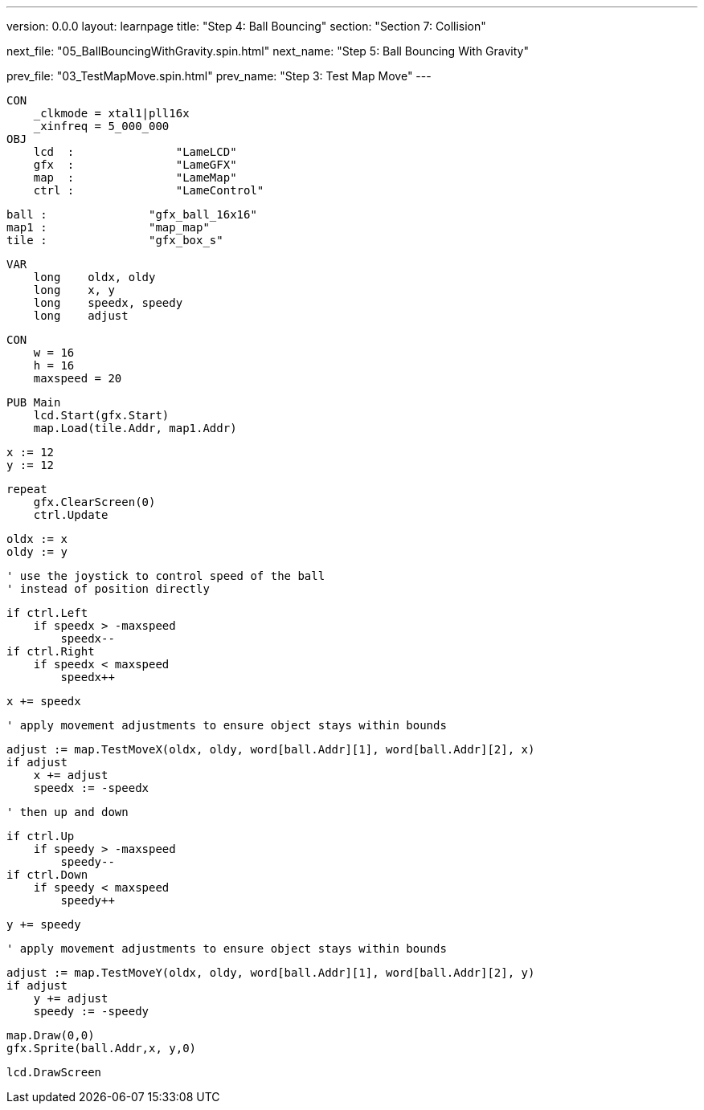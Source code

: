 ---
version: 0.0.0
layout: learnpage
title: "Step 4: Ball Bouncing"
section: "Section 7: Collision"

next_file: "05_BallBouncingWithGravity.spin.html"
next_name: "Step 5: Ball Bouncing With Gravity"

prev_file: "03_TestMapMove.spin.html"
prev_name: "Step 3: Test Map Move"
---

    CON
        _clkmode = xtal1|pll16x
        _xinfreq = 5_000_000
    OBJ
        lcd  :               "LameLCD"
        gfx  :               "LameGFX"
        map  :               "LameMap"
        ctrl :               "LameControl"

        ball :               "gfx_ball_16x16"
        map1 :               "map_map"
        tile :               "gfx_box_s"

    VAR
        long    oldx, oldy
        long    x, y
        long    speedx, speedy
        long    adjust

    CON
        w = 16
        h = 16
        maxspeed = 20

    PUB Main
        lcd.Start(gfx.Start)
        map.Load(tile.Addr, map1.Addr)

        x := 12
        y := 12

        repeat
            gfx.ClearScreen(0)
            ctrl.Update

            oldx := x
            oldy := y

            ' use the joystick to control speed of the ball
            ' instead of position directly

            if ctrl.Left
                if speedx > -maxspeed
                    speedx--
            if ctrl.Right
                if speedx < maxspeed
                    speedx++

            x += speedx

            ' apply movement adjustments to ensure object stays within bounds

            adjust := map.TestMoveX(oldx, oldy, word[ball.Addr][1], word[ball.Addr][2], x)
            if adjust
                x += adjust
                speedx := -speedx

            ' then up and down

            if ctrl.Up
                if speedy > -maxspeed
                    speedy--
            if ctrl.Down
                if speedy < maxspeed
                    speedy++

            y += speedy

            ' apply movement adjustments to ensure object stays within bounds

            adjust := map.TestMoveY(oldx, oldy, word[ball.Addr][1], word[ball.Addr][2], y)
            if adjust
                y += adjust
                speedy := -speedy

            map.Draw(0,0)
            gfx.Sprite(ball.Addr,x, y,0)

            lcd.DrawScreen
